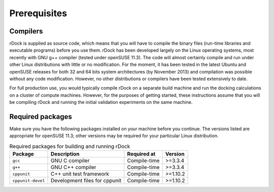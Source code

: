 Prerequisites
=============

Compilers
---------

rDock is supplied as source code, which means that you will have to compile the
binary files (run-time libraries and executable programs) before you use them.
rDock has been developed largely on the Linux operating systems, most recently
with GNU g++ compiler (tested under openSUSE 11.3). The code will almost
certainly compile and run under other Linux distributions with little or no
modification. For the moment, it has been tested in the latest Ubuntu and
openSUSE releases for both 32 and 64 bits system architectures (by
November 2013) and compilation was possible without any code modification.
However, no other distributions or compilers have been tested extensively to
date.

For full production use, you would typically compile rDock on a separate build
machine and run the docking calculations on a cluster of compute machines.
However, for the purposes of getting started, these instructions assume that you
will be compiling rDock and running the initial validation experiments on the
same machine.

Required packages
-----------------

Make sure you have the following packages installed on your machine before you
continue. The versions listed are appropriate for openSUSE 11.3; other versions
may be required for your particular Linux distribution.

.. table:: Required packages for building and running rDock

   +-------------------+----------------------------+--------------+-----------+
   | Package           | Description                | Required at  | Version   |
   +===================+============================+==============+===========+
   | ``gcc``           | GNU C compiler             | Compile-time | >=3.3.4   |
   +-------------------+----------------------------+--------------+-----------+
   | ``g++``           | GNU C++ compiler           | Compile-time | >=3.3.4   |
   +-------------------+----------------------------+--------------+-----------+
   | ``cppunit``       | C++ unit test framework    | Compile-time | >=1.10.2  |
   +-------------------+----------------------------+--------------+-----------+
   | ``cppunit-devel`` | Development files for      | Compile-time | >=1.10.2  |
   |                   | cppunit                    |              |           |
   +-------------------+----------------------------+--------------+-----------+
